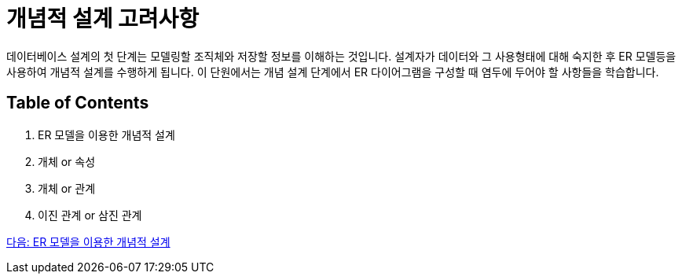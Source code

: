= 개념적 설계 고려사항

데이터베이스 설계의 첫 단계는 모델링할 조직체와 저장할 정보를 이해하는 것입니다. 설계자가 데이터와 그 사용형태에 대해 숙지한 후 ER 모델등을 사용하여 개념적 설계를 수행하게 됩니다. 이 단원에서는 개념 설계 단계에서 ER 다이어그램을 구성할 때 염두에 두어야 할 사항들을 학습합니다.

== Table of Contents

1.	ER 모델을 이용한 개념적 설계
2.	개체 or 속성
3.	개체 or 관계
4.	이진 관계 or 삼진 관계

link:./14_cd_using_er_model.adoc[다음: ER 모델을 이용한 개념적 설계]